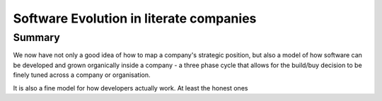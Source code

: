 ========================================
Software Evolution in literate companies
========================================

..
  swardley maps
  swardley evolution of reliability
  internal software development - Agile, Lean, sixISgma

Summary
-------

We now have not only a good idea of how to map a company's strategic position,
but also a model of how software can be developed and grown organically
inside a company - a three phase cycle that allows for the build/buy decision
to be finely tuned across a company or organisation.

It is also a fine model for how developers actually work. At least the honest ones
